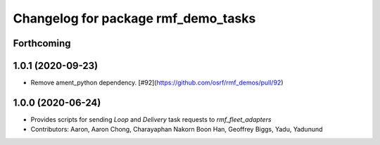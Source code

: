 ^^^^^^^^^^^^^^^^^^^^^^^^^^^^^^^^^^^^
Changelog for package rmf_demo_tasks
^^^^^^^^^^^^^^^^^^^^^^^^^^^^^^^^^^^^

Forthcoming
-----------

1.0.1 (2020-09-23)
------------------
* Remove ament_python dependency. [#92](https://github.com/osrf/rmf_demos/pull/92)

1.0.0 (2020-06-24)
------------------
* Provides scripts for sending `Loop` and `Delivery` task requests to `rmf_fleet_adapters`
* Contributors: Aaron, Aaron Chong, Charayaphan Nakorn Boon Han, Geoffrey Biggs, Yadu, Yadunund
